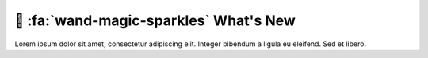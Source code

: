 .. _gv-whatsnew:

🚧 :fa:`wand-magic-sparkles` What's New
=======================================

Lorem ipsum dolor sit amet, consectetur adipiscing elit. Integer bibendum a ligula eu eleifend. Sed et libero.
